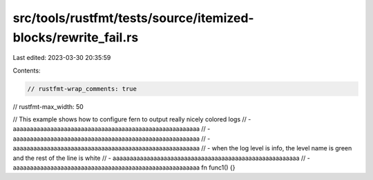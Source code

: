 src/tools/rustfmt/tests/source/itemized-blocks/rewrite_fail.rs
==============================================================

Last edited: 2023-03-30 20:35:59

Contents:

.. code-block:: rs

    // rustfmt-wrap_comments: true
// rustfmt-max_width: 50

// This example shows how to configure fern to output really nicely colored logs
// - aaaaaaaaaaaaaaaaaaaaaaaaaaaaaaaaaaaaaaaaaaaaaaaaaaaaaaa 
//   - aaaaaaaaaaaaaaaaaaaaaaaaaaaaaaaaaaaaaaaaaaaaaaaaaaaaaaa 
//     - aaaaaaaaaaaaaaaaaaaaaaaaaaaaaaaaaaaaaaaaaaaaaaaaaaaaaaa 
//     - when the log level is info, the level name is green and the rest of the line is white
//   - aaaaaaaaaaaaaaaaaaaaaaaaaaaaaaaaaaaaaaaaaaaaaaaaaaaaaaa 
//   - aaaaaaaaaaaaaaaaaaaaaaaaaaaaaaaaaaaaaaaaaaaaaaaaaaaaaaa 
fn func1() {}



